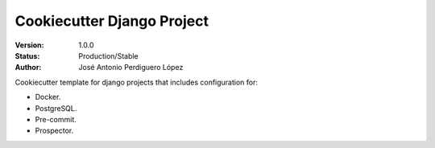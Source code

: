 ===========================
Cookiecutter Django Project
===========================

:Version: 1.0.0
:Status: Production/Stable
:Author: José Antonio Perdiguero López

Cookiecutter template for django projects that includes configuration for:

* Docker.
* PostgreSQL.
* Pre-commit.
* Prospector.

